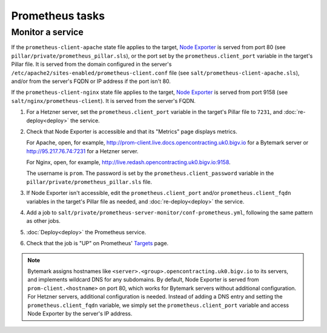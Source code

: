 Prometheus tasks
================

Monitor a service
-----------------

If the ``prometheus-client-apache`` state file applies to the target, `Node Exporter <https://github.com/prometheus/node_exporter>`__ is served from port 80 (see ``pillar/private/prometheus_pillar.sls``), or the port set by the ``prometheus.client_port`` variable in the target's Pillar file. It is served from the domain configured in the server's ``/etc/apache2/sites-enabled/prometheus-client.conf`` file (see ``salt/prometheus-client-apache.sls``), and/or from the server's FQDN or IP address if the port isn't 80.

If the ``prometheus-client-nginx`` state file applies to the target, `Node Exporter <https://github.com/prometheus/node_exporter>`__ is served from port 9158 (see ``salt/nginx/prometheus-client``). It is served from the server's FQDN.

#. For a Hetzner server, set the ``prometheus.client_port`` variable in the target's Pillar file to ``7231``, and :doc:`re-deploy<deploy>` the service.

#. Check that Node Exporter is accessible and that its "Metrics" page displays metrics.

   For Apache, open, for example, http://prom-client.live.docs.opencontracting.uk0.bigv.io for a Bytemark server or http://95.217.76.74:7231 for a Hetzner server.

   For Nginx, open, for example, http://live.redash.opencontracting.uk0.bigv.io:9158.

   The username is ``prom``. The password is set by the ``prometheus.client_password`` variable in the ``pillar/private/prometheus_pillar.sls`` file.

#. If Node Exporter isn't accessible, edit the ``prometheus.client_port`` and/or ``prometheus.client_fqdn`` variables in the target's Pillar file as needed, and :doc:`re-deploy<deploy>` the service.

#. Add a job to ``salt/private/prometheus-server-monitor/conf-prometheus.yml``, following the same pattern as other jobs.

#. :doc:`Deploy<deploy>` the Prometheus service.

#. Check that the job is "UP" on Prometheus' `Targets <https://monitor.prometheus.open-contracting.org/targets>`__ page.

.. note::

   Bytemark assigns hostnames like ``<server>.<group>.opencontracting.uk0.bigv.io`` to its servers, and implements wildcard DNS for any subdomains. By default, Node Exporter is served from ``prom-client.<hostname>`` on port 80, which works for Bytemark servers without additional configuration. For Hetzner servers, additional configuration is needed. Instead of adding a DNS entry and setting the ``prometheus.client_fqdn`` variable, we simply set the ``prometheus.client_port`` variable and access Node Exporter by the server's IP address.
